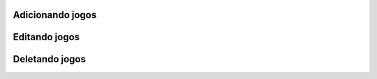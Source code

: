 Adicionando jogos
^^^^^^^^^^^^^^^^^^


Editando jogos
^^^^^^^^^^^^^^^


Deletando jogos
^^^^^^^^^^^^^^^^